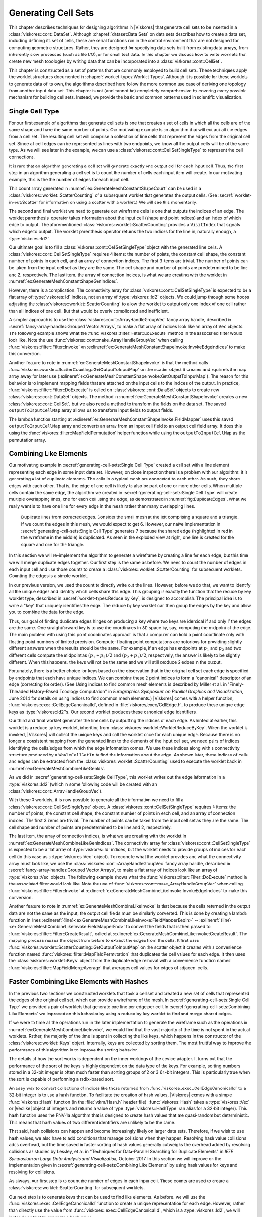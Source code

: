 ===================================
Generating Cell Sets
===================================

.. index::
   double: cell set; generate
   double: data set; generate

This chapter describes techniques for designing algorithms in |Viskores| that generate cell sets to be inserted in a :class:`viskores::cont::DataSet`.
Although :chapref:`dataset:Data Sets` on data sets describes how to create a data set, including defining its set of cells, these are serial functions run in the control environment that are not designed for computing geometric structures.
Rather, they are designed for specifying data sets built from existing data arrays, from inherently slow processes (such as file I/O), or for small test data.
In this chapter we discuss how to write worklets that create new mesh topologies by writing data that can be incorporated into a :class:`viskores::cont::CellSet`.

This chapter is constructed as a set of patterns that are commonly employed to build cell sets.
These techniques apply the worklet structures documented in :chapref:`worklet-types:Worklet Types`.
Although it is possible for these worklets to generate data of its own, the algorithms described here follow the more common use case of deriving one topology from another input data set.
This chapter is not (and cannot be) completely comprehensive by covering every possible mechanism for building cell sets.
Instead, we provide the basic and common patterns used in scientific visualization.


------------------------------
Single Cell Type
------------------------------

.. index::
   double: CellSetSingleType; generate

For our first example of algorithms that generate cell sets is one that creates a set of cells in which all the cells are of the same shape and have the same number of points.
Our motivating example is an algorithm that will extract all the edges from a cell set.
The resulting cell set will comprise a collection of line cells that represent the edges from the original cell set.
Since all cell edges can be represented as lines with two endpoints, we know all the output cells will be of the same type.
As we will see later in the example, we can use a :class:`viskores::cont::CellSetSingleType` to represent the cell connections.

It is rare that an algorithm generating a cell set will generate exactly one output cell for each input cell.
Thus, the first step in an algorithm generating a cell set is to count the number of cells each input item will create.
In our motivating example, this is the the number of edges for each input cell.

.. load-example:: GenerateMeshConstantShapeCount
   :file: GuideExampleGenerateMeshConstantShape.cxx
   :caption: A simple worklet to count the number of edges on each cell.

This count array generated in :numref:`ex:GenerateMeshConstantShapeCount` can be used in a :class:`viskores::worklet::ScatterCounting` of a subsequent worklet that generates the output cells.
(See :secref:`worklet-in-out:Scatter` for information on using a scatter with a worklet.)
We will see this momentarily.

.. didyouknow::
   If you happen to have an operation that you know will have the same count for every input cell, then you can skip the count step and use a :class:`viskores::worklet::ScatterUniform` instead of :class:`viskores::worklet::ScatterCounting`.
   Doing so will simplify the code and skip some computation.
   We cannot use :class:`viskores::worklet::ScatterUniform` in this example because different cell shapes have different numbers of edges and therefore different counts.
   However, if we were theoretically to make an optimization for 3D structured grids, we know that each cell is a hexahedron with 12 edges and could use a ``viskores::worklet::ScatterUniform<12>`` for that.

The second and final worklet we need to generate our wireframe cells is one that outputs the indices of an edge.
The worklet parenthesis' operator takes information about the input cell (shape and point indices) and an index of which edge to output.
The aforementioned :class:`viskores::worklet::ScatterCounting` provides a ``VisitIndex`` that signals which edge to output.
The worklet parenthesis operator returns the two indices for the line in, naturally enough, a :type:`viskores::Id2`.

.. load-example:: GenerateMeshConstantShapeGenIndices
   :file: GuideExampleGenerateMeshConstantShape.cxx
   :caption: A worklet to generate indices for line cells.

Our ultimate goal is to fill a :class:`viskores::cont::CellSetSingleType` object with the generated line cells.
A :class:`viskores::cont::CellSetSingleType` requires 4 items: the number of points, the constant cell shape, the constant number of points in each cell, and an array of connection indices.
The first 3 items are trivial.
The number of points can be taken from the input cell set as they are the same.
The cell shape and number of points are predetermined to be line and 2, respectively.
The last item, the array of connection indices, is what we are creating with the worklet in :numref:`ex:GenerateMeshConstantShapeGenIndices`.

However, there is a complication.
The connectivity array for :class:`viskores::cont::CellSetSingleType` is expected to be a flat array of :type:`viskores::Id` indices, not an array of :type:`viskores::Id2` objects.
We could jump through some hoops adjusting the :class:`viskores::worklet::ScatterCounting` to allow the worklet to output only one index of one cell rather than all indices of one cell.
But that would be overly complicated and inefficient.

A simpler approach is to use the :class:`viskores::cont::ArrayHandleGroupVec` fancy array handle, described in :secref:`fancy-array-handles:Grouped Vector Arrays`, to make a flat array of indices look like an array of ``Vec`` objects.
The following example shows what the :func:`viskores::filter::Filter::DoExecute` method in the associated filter would look like.
Note the use :func:`viskores::cont::make_ArrayHandleGroupVec` when calling :func:`viskores::filter::Filter::Invoke` on :exlineref:`ex:GenerateMeshConstantShapeInvoke:InvokeEdgeIndices` to make this conversion.

.. load-example:: GenerateMeshConstantShapeInvoke
   :file: GuideExampleGenerateMeshConstantShape.cxx
   :caption: Invoking worklets to extract edges from a cell set.

Another feature to note in :numref:`ex:GenerateMeshConstantShapeInvoke` is that the method calls :func:`viskores::worklet::ScatterCounting::GetOutputToInputMap` on the scatter object it creates and squirrels the map array away for later use (:exlineref:`ex:GenerateMeshConstantShapeInvoke:GetOutputToInputMap`).
The reason for this behavior is to implement mapping fields that are attached on the input cells to the indices of the output.
In practice, :func:`viskores::filter::Filter::DoExecute` is called on :class:`viskores::cont::DataSet` objects to create new :class:`viskores::cont::DataSet` objects.
The method in :numref:`ex:GenerateMeshConstantShapeInvoke` creates a new :class:`viskores::cont::CellSet`, but we also need a method to transform the fields on the data set.
The saved ``outputToInputCellMap`` array allows us to transform input fields to output fields.

The lambda function starting at :exlineref:`ex:GenerateMeshConstantShapeInvoke:FieldMapper` uses this saved ``outputToInputCellMap`` array and converts an array from an input cell field to an output cell field array.
It does this using the :func:`viskores::filter::MapFieldPermutation` helper function while using the ``outputToInputCellMap`` as the permutation array.


---------------------------------
Combining Like Elements
---------------------------------

Our motivating example in :secref:`generating-cell-sets:Single Cell Type` created a cell set with a line element representing each edge in some input data set.
However, on close inspection there is a problem with our algorithm: it is generating a lot of duplicate elements.
The cells in a typical mesh are connected to each other.
As such, they share edges with each other.
That is, the edge of one cell is likely to also be part of one or more other cells.
When multiple cells contain the same edge, the algorithm we created in :secref:`generating-cell-sets:Single Cell Type` will create multiple overlapping lines, one for each cell using the edge, as demonstrated in :numref:`fig:DuplicateEdges`.
What we really want is to have one line for every edge in the mesh rather than many overlapping lines.

.. figure:: ../../data/users-guide/images/DuplicateEdges.png
   :width: 100%
   :name: fig:DuplicateEdges

   Duplicate lines from extracted edges.
   Consider the small mesh at the left comprising a square and a triangle.
   If we count the edges in this mesh, we would expect to get 6.
   However, our naïve implementation in :secref:`generating-cell-sets:Single Cell Type` generates 7 because the shared edge (highlighted in red in the wireframe in the middle) is duplicated.
   As seen in the exploded view at right, one line is created for the square and one for the triangle.

In this section we will re-implement the algorithm to generate a wireframe by creating a line for each edge, but this time we will merge duplicate edges together.
Our first step is the same as before.
We need to count the number of edges in each input cell and use those counts to create a :class:`viskores::worklet::ScatterCounting` for subsequent worklets.
Counting the edges is a simple worklet.

.. load-example:: GenerateMeshCombineLikeCount
   :file: GuideExampleGenerateMeshCombineLike.cxx
   :caption: A simple worklet to count the number of edges on each cell.

.. index::
   double: worklet; reduce by key

In our previous version, we used the count to directly write out the lines.
However, before we do that, we want to identify all the unique edges and identify which cells share this edge.
This grouping is exactly the function that the reduce by key worklet type, described in :secref:`worklet-types:Reduce by Key`, is designed to accomplish.
The principal idea is to write a "key" that uniquely identifies the edge.
The reduce by key worklet can then group the edges by the key and allow you to combine the data for the edge.

Thus, our goal of finding duplicate edges hinges on producing a key where two keys are identical if and only if the edges are the same.
One straightforward key is to use the coordinates in 3D space by, say, computing the midpoint of the edge.
The main problem with using this point coordinates approach is that a computer can hold a point coordinate only with floating point numbers of limited precision.
Computer floating point computations are notorious for providing slightly different answers when the results should be the same.
For example, if an edge has endpoints at :math:`p_1` and :math:`p_2` and two different cells compute the midpoint as :math:`(p_1+p_2)/2` and :math:`(p_2+p_1)/2`, respectively, the answer is likely to be slightly different.
When this happens, the keys will not be the same and we will still produce 2 edges in the output.

Fortunately, there is a better choice for keys based on the observation that in the original cell set each edge is specified by endpoints that each have unique indices.
We can combine these 2 point indices to form a "canonical" descriptor of an edge (correcting for order).
(See Using indices to find common mesh elements is described by Miller et al. in "Finely-Threaded History-Based Topology Computation" in *Eurographics Symposium on Parallel Graphics and Visualization*, June 2014 for details on using indices to find common mesh elements.)
|Viskores| comes with a helper function, :func:`viskores::exec::CellEdgeCanonicalId`, defined in :file:`viskores/exec/CellEdge.h`, to produce these unique edge keys as :type:`viskores::Id2`'s.
Our second worklet produces these canonical edge identifiers.

.. load-example:: GenerateMeshCombineLikeGenIds
   :file: GuideExampleGenerateMeshCombineLike.cxx
   :caption: Worklet generating canonical edge identifiers.

Our third and final worklet generates the line cells by outputting the indices of each edge.
As hinted at earlier, this worklet is a reduce by key worklet, inheriting from :class:`viskores::worklet::WorkletReduceByKey`.
When the worklet is invoked, |Viskores| will collect the unique keys and call the worklet once for each unique edge.
Because there is no longer a consistent mapping from the generated lines to the elements of the input cell set, we need pairs of indices identifying the cells/edges from which the edge information comes.
We use these indices along with a connectivity structure produced by a ``WholeCellSetIn`` to find the information about the edge.
As shown later, these indices of cells and edges can be extracted from the :class:`viskores::worklet::ScatterCounting` used to execute the worklet back in :numref:`ex:GenerateMeshCombineLikeGenIds`.

As we did in :secref:`generating-cell-sets:Single Cell Type`, this worklet writes out the edge information in a :type:`viskores::Id2` (which in some following code will be created with an :class:`viskores::cont::ArrayHandleGroupVec`).

.. load-example:: GenerateMeshCombineLikeGenIndices
   :file: GuideExampleGenerateMeshCombineLike.cxx
   :caption: A worklet to generate indices for line cells from combined edges.

.. didyouknow::
   It so happens that the :type:`viskores::Id2`'s generated by :func:`viskores::exec::CellEdgeCanonicalId` contain the point indices of the two endpoints, which is enough information to create the edge.
   Thus, in this example it would be possible to forgo the steps of looking up indices through the cell set.
   That said, this is more often not the case, so for the purposes of this example we show how to construct cells without depending on the structure of the keys.

With these 3 worklets, it is now possible to generate all the information we need to fill a :class:`viskores::cont::CellSetSingleType` object.
A :class:`viskores::cont::CellSetSingleType` requires 4 items: the number of points, the constant cell shape, the constant number of points in each cell, and an array of connection indices.
The first 3 items are trivial.
The number of points can be taken from the input cell set as they are the same.
The cell shape and number of points are predetermined to be line and 2, respectively.

The last item, the array of connection indices, is what we are creating with the worklet in :numref:`ex:GenerateMeshCombineLikeGenIndices`.
The connectivity array for :class:`viskores::cont::CellSetSingleType` is expected to be a flat array of :type:`viskores::Id` indices, but the worklet needs to provide groups of indices for each cell (in this case as a :type:`viskores::Vec` object).
To reconcile what the worklet provides and what the connectivity array must look like, we use the :class:`viskores::cont::ArrayHandleGroupVec` fancy array handle, described in :secref:`fancy-array-handles:Grouped Vector Arrays`, to make a flat array of indices look like an array of :type:`viskores::Vec` objects.
The following example shows what the :func:`viskores::filter::Filter::DoExecute` method in the associated filter would look like.
Note the use of :func:`viskores::cont::make_ArrayHandleGroupVec` when calling :func:`viskores::filter::Filter::Invoke` at :exlineref:`ex:GenerateMeshCombineLikeInvoke:InvokeEdgeIndices` to make this conversion.

.. load-example:: GenerateMeshCombineLikeInvoke
   :file: GuideExampleGenerateMeshCombineLike.cxx
   :caption: Invoking worklets to extract unique edges from a cell set.

Another feature to note in :numref:`ex:GenerateMeshCombineLikeInvoke` is that because the cells returned in the output data are not the same as the input, the output cell fields must be similarly converted.
This is done by creating a lambda function in lines :exlineref:`{line}<ex:GenerateMeshCombineLikeInvoke:FieldMapperBegin>` -- :exlineref:`{line}<ex:GenerateMeshCombineLikeInvoke:FieldMapperEnd>` to convert the fields that is then passed to :func:`viskores::filter::Filter::CreateResult`, called at :exlineref:`ex:GenerateMeshCombineLikeInvoke:CreateResult`.
The mapping process reuses the object from before to extract the edges from the cells.
It first uses :func:`viskores::worklet::ScatterCounting::GetOutputToInputMap` on the scatter object it creates with a convenience function named :func:`viskores::filter::MapFieldPermutation` that duplicates the cell values for each edge.
It then uses the :class:`viskores::worklet::Keys` object from the duplicate edge removal with a convenience function named :func:`viskores::filter::MapFieldMergeAverage` that averages cell values for edges of adjacent cells.

.. didyouknow::
   For simplicity, :numref:`ex:GenerateMeshCombineLikeInvoke` is creating an intermediate array to hold the permutation.
   It would be possible to remove this temporary array for saved performance and memory, but this requires building a custom mapping function, which adds complexity.
   We will show an example of such a function in the following section.


-----------------------------------------------------
Faster Combining Like Elements with Hashes
-----------------------------------------------------

In the previous two sections we constructed worklets that took a cell set and created a new set of cells that represented the edges of the original cell set, which can provide a wireframe of the mesh.
In :secref:`generating-cell-sets:Single Cell Type` we provided a pair of worklets that generate one line per edge per cell.
In :secref:`generating-cell-sets:Combining Like Elements` we improved on this behavior by using a reduce by key worklet to find and merge shared edges.

If we were to time all the operations run in the later implementation to generate the wireframe such as the operations in :numref:`ex:GenerateMeshCombineLikeInvoke`, we would find that the vast majority of the time is not spent in the actual worklets.
Rather, the majority of the time is spent in collecting the like keys, which happens in the constructor of the :class:`viskores::worklet::Keys` object.
Internally, keys are collected by sorting them.
The most fruitful way to improve the performance of this algorithm is to improve the sorting behavior.

The details of how the sort works is dependent on the inner workings of the device adapter.
It turns out that the performance of the sort of the keys is highly dependent on the data type of the keys.
For example, sorting numbers stored in a 32-bit integer is often much faster than sorting groups of 2 or 3 64-bit integers.
This is particularly true when the sort is capable of performing a radix-based sort.

An easy way to convert collections of indices like those returned from :func:`viskores::exec::CellEdgeCanonicalId` to a 32-bit integer is to use a hash function.
To facilitate the creation of hash values, |Viskores| comes with a simple :func:`viskores::Hash` function (in the :file:`vtkm/Hash.h` header file).
:func:`viskores::Hash` takes a :type:`viskores::Vec` or |Veclike| object of integers and returns a value of type :type:`viskores::HashType` (an alias for a 32-bit integer).
This hash function uses the FNV-1a algorithm that is designed to create hash values that are quasi-random but deterministic.
This means that hash values of two different identifiers are unlikely to be the same.

.. doxygenfunction:: viskores::Hash

.. doxygentypedef:: viskores::HashType

That said, hash collisions can happen and become increasingly likely on larger data sets.
Therefore, if we wish to use hash values, we also have to add conditions that manage collisions when they happen.
Resolving hash value collisions adds overhead, but the time saved in faster sorting of hash values generally outweighs the overhead added by resolving collisions as studied by Lessley, et al. in "Techniques for Data-Parallel Searching for Duplicate Elements" in *IEEE Symposium on Large Data Analysis and Visualization*, October 2017.
In this section we will improve on the implementation given in :secref:`generating-cell-sets:Combining Like Elements` by using hash values for keys and resolving for collisions.

As always, our first step is to count the number of edges in each input cell.
These counts are used to create a :class:`viskores::worklet::ScatterCounting` for subsequent worklets.

.. load-example:: GenerateMeshHashCount
   :file: GuideExampleGenerateMeshHash.cxx
   :caption: A simple worklet to count the number of edges on each cell.

Our next step is to generate keys that can be used to find like elements.
As before, we will use the :func:`viskores::exec::CellEdgeCanonicalId` function to create a unique representation for each edge.
However, rather than directly use the value from :func:`viskores::exec::CellEdgeCanonicalId`, which is a :type:`viskores::Id2`, we will instead use that to generate a hash value.

.. load-example:: GenerateMeshHashGenHashes
   :file: GuideExampleGenerateMeshHash.cxx
   :caption: Worklet generating hash values.

The hash values generated by the worklet in :numref:`ex:GenerateMeshHashGenHashes` will be the same for two identical edges.
However, it is no longer guaranteed that two distinct edges will have different keys, and collisions of this nature become increasingly common for larger cell sets.
Thus, our next step is to resolve any such collisions.

The following example provides a worklet that goes through each group of edges associated with the same hash value (using a reduce by key worklet).
It identifies which edges are actually the same as which other edges, marks a local identifier for each unique edge group, and returns the number of unique edges associated with the hash value.

.. load-example:: GenerateMeshHashResolveCollisions
   :file: GuideExampleGenerateMeshHash.cxx
   :caption: Worklet to resolve hash collisions occurring on edge identifiers.

With all hash collisions correctly identified, we are ready to generate the connectivity array for the line elements.
This worklet uses a reduce by key worklet like the previous example, but this time we use a :class:`viskores::worklet::ScatterCounting` to run the worklet multiple times for hash values that contain multiple unique edges.
The worklet takes all the information it needs to reference back to the edges in the original mesh including a ``WholeCellSetIn``, look-back indices for the cells and respective edges, and the unique edge group indicators produced by :numref:`ex:GenerateMeshHashGenHashes`.

As in the previous sections, this worklet writes out the edge information in a :type:`viskores::Id2` (which in some following code will be created with an :class:`viskores::cont::ArrayHandleGroupVec`).

.. load-example:: GenerateMeshHashGenIndices
   :file: GuideExampleGenerateMeshHash.cxx
   :caption: A worklet to generate indices for line cells from combined edges and potential collisions.

With these 3 worklets, it is now possible to generate all the information we need to fill a :class:`viskores::cont::CellSetSingleType` object.
A :class:`viskores::cont::CellSetSingleType` requires 4 items: the number of points, the constant cell shape, the constant number of points in each cell, and an array of connection indices.
The first 3 items are trivial.
The number of points can be taken from the input cell set as they are the same.
The cell shape and number of points are predetermined to be line and 2, respectively.

The last item, the array of connection indices, is what we are creating with the worklet in :numref:`ex:GenerateMeshHashGenIndices`.
The connectivity array for :class:`viskores::cont::CellSetSingleType` is expected to be a flat array of :type:`viskores::Id` indices, but the worklet needs to provide groups of indices for each cell (in this case as a :type:`viskores::Vec` object).
To reconcile what the worklet provides and what the connectivity array must look like, we use the :class:`viskores::cont::ArrayHandleGroupVec` fancy array handle, described in :secref:`fancy-array-handles:Grouped Vector Arrays`, to make a flat array of indices look like an array of :type:`viskores::Vec` objects.

The following example shows what the :func:`viskores::filter::Filter::DoExecute` method in the associated filter would look like.

.. load-example:: GenerateMeshHashInvoke
   :file: GuideExampleGenerateMeshHash.cxx
   :caption: Invoking worklets to extract unique edges from a cell set using hash values.

As noted in :secref:`generating-cell-sets:Combining Like Elements`, in practice :func:`viskores::filter::Filter::DoExecute` is called on :class:`viskores::cont::DataSet` objects to create new :class:`viskores::cont::DataSet` objects.
Because :numref:`ex:GenerateMeshHashInvoke` creates a new :class:`viskores::cont::CellSet`, it also needs a mechanism to transform the fields on the data set.
To do this, we need to repurpose some of the data generated earlier in the algorithm.
This includes the ``outputToInputCellMap`` retrieved from the scatter object to replicate the cells for each edge, the ``cellToEdgeKeys`` :class:`viskores::worklet::Keys` object to find like hash values, the ``localEdgeIndices`` array used to identify edges in colliding hashes, and the ``hashCollisionScatter`` :class:`viskores::worklet::ScatterCounting` object used to separate edges from colliding hashes.

In :secref:`generating-cell-sets:Combining Like Elements` we used a convenience method to average a field attached to cells on the input to each unique edge in the output.
Unfortunately, that function does not take into account the collisions that can occur on the keys.
Instead we need a custom worklet to average those values that match the same unique edge.

.. load-example:: GenerateMeshHashAverageField
   :file: GuideExampleGenerateMeshHash.cxx
   :caption: A worklet and helper function to average values with the same key, resolving for collisions.

With this helper function, it is straightforward to process cell fields as demonstrated in :numref:`ex:GenerateMeshHashInvoke` lines :exlineref:`{line}<ex:GenerateMeshHashInvoke:FieldMapperBegin>` -- :exlineref:`{line}<ex:GenerateMeshHashInvoke:FieldMapperEnd>`.


--------------------------------------
Variable Cell Types
--------------------------------------

.. index:: 
   double: CellSetSingleExplicit; generate

So far in our previous examples we have demonstrated creating a cell set where every cell is the same shape and number of points (i.e. a :class:`viskores::cont::CellSetSingleType`).
However, it can also be the case where an algorithm must create cells of different types (into a :class:`viskores::cont::CellSetExplicit`).
The procedure for generating cells of different shapes is similar to that of creating a single shape.
There is, however, an added step of counting the size (in number of points) of each shape to build the appropriate structure for storing the cell connectivity.

Our motivating example is a filter that extracts all the unique faces in a cell set and stores them in a cell set of polygons.
This problem is similar to the one addressed in :secref:`generating-cell-sets:Single Cell Type`, :secref:`generating-cell-sets:Combining Like Elements`, and :secref:`generating-cell-sets:Faster Combining Like Elements with Hashes`.
In all cases it is necessary to find all subelements of each cell (in this case the faces instead of the edges).
It is also the case that we expect many faces to be shared among cells in the same way edges are shared among cells.
We will use the hash-based approach demonstrated in :secref:`generating-cell-sets:Faster Combining Like Elements with Hashes` except this time applied to faces instead of edges.

The main difference between the two extraction tasks is that whereas all edges are lines with two points, faces can come in different sizes.
A tetrahedron has triangular faces whereas a hexahedron has quadrilateral faces.
Pyramid and wedge cells have both triangular and quadrilateral faces.
Thus, in general the algorithm must be capable of outputting multiple cell types.

Our algorithm for extracting unique cell faces follows the same algorithm as that in :secref:`generating-cell-sets:Faster Combining Like Elements with Hashes`.
We first need three worklets (used in succession) to count the number of faces in each cell, to generate a hash value for each face, and to resolve hash collisions.
These are essentially the same as :numref:`ex:GenerateMeshHashCount`, :numref:`ex:GenerateMeshHashGenHashes`, and :numref:`ex:GenerateMeshHashResolveCollisions`, respectively, with superficial changes made such as changing ``Edge`` to ``Face``.
To make it simpler to follow the discussion, the code is not repeated here.

When extracting edges, these worklets provide everything necessary to write out line elements.
However, before we can write out polygons of different sizes, we first need to count the number of points in each polygon.
The following example does just that.
This worklet also writes out the identifier for the shape of the face, which we will eventually require to build a :class:`viskores::cont::CellSetExplicit`.
Also recall that we have to work with the information returned from the collision resolution to report on the appropriate unique cell face.

.. load-example:: GenerateMeshVariableShapeCountPointsInFace
   :file: GuideExampleGenerateMeshVariableShape.cxx
   :caption: A worklet to count the points in the final cells of extracted faces.

When extracting edges, we converted a flat array of connectivity information to an array of :type:`viskores::Vec`'s using an :class:`viskores::cont::ArrayHandleGroupVec`.
However, :class:`viskores::cont::ArrayHandleGroupVec` can only create :type:`viskores::Vec`'s of a constant size.
Instead, for this use case we need to use :class:`viskores::cont::ArrayHandleGroupVecVariable`.
As described in :secref:`fancy-array-handles:Grouped Vector Arrays`, :class:`viskores::cont::ArrayHandleGroupVecVariable` takes a flat array of values and an index array of offsets that points to the beginning of each group to represent as a |Veclike|.
The worklet in :numref:`ex:GenerateMeshVariableShapeCountPointsInFace` does not actually give us the array of offsets we need.
Rather, it gives us the count of each group.
We can get the offsets from the counts by using the :func:`viskores::cont::ConvertNumComponentsToOffsets` convenience function.

.. load-example:: GenerateMeshVariableShapeOffsetsArray
   :file: GuideExampleGenerateMeshVariableShape.cxx
   :caption: Converting counts of connectivity groups to offsets for :class:`viskores::cont::ArrayHandleGroupVecVariable`.

Once we have created an :class:`viskores::cont::ArrayHandleGroupVecVariable`, we can pass that to a worklet that produces the point connections for each output polygon.
The worklet is very similar to the one for creating edge lines, shown in :numref:`ex:GenerateMeshHashGenIndices`, but we have to correctly handle the |Veclike| of unknown type and size.

.. load-example:: GenerateMeshVariableShapeGenIndices
   :file: GuideExampleGenerateMeshVariableShape.cxx
   :caption: A worklet to generate indices for polygon cells of different sizes from combined edges and potential collisions.

With these worklets in place, we can implement a filter :func:`viskores::filter::Filter::DoExecute` as follows.

.. load-example:: GenerateMeshVariableShapeInvoke
   :file: GuideExampleGenerateMeshVariableShape.cxx
   :caption: Invoking worklets to extract unique faces from a cell set.

As noted previously, in practice :func:`viskores::filter::Filter::DoExecute` is called on :class:`viskores::cont::DataSet` objects to create new :class:`viskores::cont::DataSet` objects.
The process for doing so is no different from our previous algorithm as described at the end of :secref:`generating-cell-sets:Faster Combining Like Elements with Hashes` in :numref:`ex:GenerateMeshHashAverageField`.
